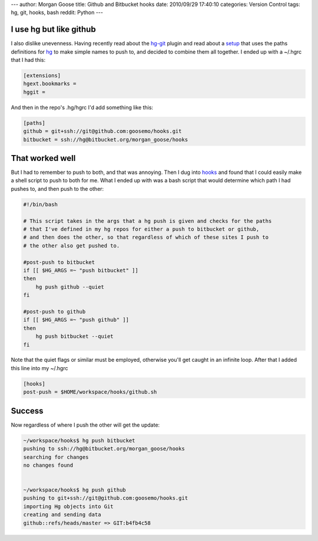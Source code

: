 ---
author: Morgan Goose
title: Github and Bitbucket hooks
date: 2010/09/29 17:40:10
categories: Version Control
tags: hg, git, hooks, bash
reddit: Python
---

I use hg but like github
------------------------

I also dislike unevenness. Having recently read about the hg-git_ plugin and 
read about a setup_ that uses the paths definitions for hg_ to make simple 
names to push to, and decided to combine them all together. I ended up with a
~/.hgrc that I had this:

.. _hg-git: http://hg-git.github.com/
.. _setup: http://hgtip.com/tips/advanced/2009-11-09-create-a-git-mirror/
.. _hg: http://hgbook.red-bean.com/index.html

.. code-block:: ini

    [extensions]
    hgext.bookmarks =
    hggit =


And then in the repo's .hg/hgrc I'd add something like this:

.. code-block:: ini

    [paths]
    github = git+ssh://git@github.com:goosemo/hooks.git
    bitbucket = ssh://hg@bitbucket.org/morgan_goose/hooks

That worked well
----------------

But I had to remember to push to both, and that was annoying. Then I dug into 
hooks_ and found that I could easily make a shell script to push to both for 
me. What I ended up with was a bash script that would determine which path I 
had pushes to, and then push to the other:

.. _hooks: http://www.selenic.com/mercurial/hgrc.5.html#hooks

.. code-block:: bash

    #!/bin/bash

    # This script takes in the args that a hg push is given and checks for the paths
    # that I've defined in my hg repos for either a push to bitbucket or github,
    # and then does the other, so that regardless of which of these sites I push to
    # the other also get pushed to.

    #post-push to bitbucket
    if [[ $HG_ARGS =~ "push bitbucket" ]]
    then 
        hg push github --quiet
    fi

    #post-push to github
    if [[ $HG_ARGS =~ "push github" ]]
    then 
        hg push bitbucket --quiet
    fi

Note that the quiet flags or similar must be employed, otherwise you'll get
caught in an infinite loop. After that I added this line into my ~/.hgrc

.. code:: ini

    [hooks]
    post-push = $HOME/workspace/hooks/github.sh


Success
-------

Now regardless of where I push the other will get the update:

.. code:: bash

    ~/workspace/hooks$ hg push bitbucket
    pushing to ssh://hg@bitbucket.org/morgan_goose/hooks
    searching for changes
    no changes found
    

    ~/workspace/hooks$ hg push github
    pushing to git+ssh://git@github.com:goosemo/hooks.git
    importing Hg objects into Git
    creating and sending data
    github::refs/heads/master => GIT:b4fb4c58

